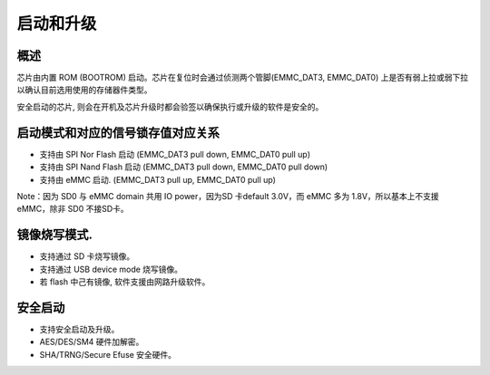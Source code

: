 启动和升级
==========

概述
----

芯片由内置 ROM (BOOTROM) 启动。芯片在复位时会通过侦测两个管脚(EMMC_DAT3, EMMC_DAT0) 上是否有弱上拉或弱下拉以确认目前选用使用的存储器件类型。

安全启动的芯片, 则会在开机及芯片升级时都会验签以确保执行或升级的软件是安全的。

启动模式和对应的信号锁存值对应关系
----------------------------------

-  支持由 SPI Nor Flash 启动 (EMMC_DAT3 pull down, EMMC_DAT0 pull up)

-  支持由 SPI Nand Flash 启动 (EMMC_DAT3 pull down, EMMC_DAT0 pull down)

-  支持由 eMMC 启动. (EMMC_DAT3 pull up, EMMC_DAT0 pull up)

Note：因为 SD0 与 eMMC domain 共用 IO power，因为SD 卡default 3.0V，而 eMMC 多为 1.8V，所以基本上不支援 eMMC，除非 SD0 不接SD卡。

镜像烧写模式. 
--------------

-  支持通过 SD 卡烧写镜像。

-  支持通过 USB device mode 烧写镜像。

-  若 flash 中己有镜像, 软件支援由网路升级软件。

安全启动
--------

-  支持安全启动及升级。

-  AES/DES/SM4 硬件加解密。

-  SHA/TRNG/Secure Efuse 安全硬件。